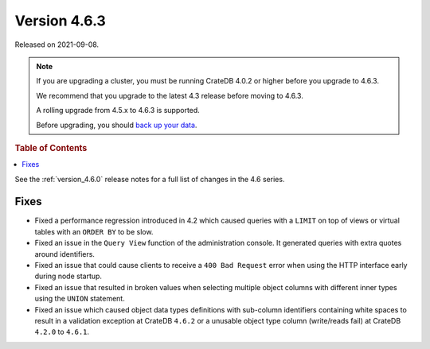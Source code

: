 .. _version_4.6.3:

=============
Version 4.6.3
=============

Released on 2021-09-08.

.. NOTE::

    If you are upgrading a cluster, you must be running CrateDB 4.0.2 or higher
    before you upgrade to 4.6.3.

    We recommend that you upgrade to the latest 4.3 release before moving to
    4.6.3.

    A rolling upgrade from 4.5.x to 4.6.3 is supported.

    Before upgrading, you should `back up your data`_.

.. _back up your data: https://cratedb.com/docs/crate/reference/en/latest/admin/snapshots.html



.. rubric:: Table of Contents

.. contents::
   :local:


See the :ref:`version_4.6.0` release notes for a full list of changes in the
4.6 series.

Fixes
=====

- Fixed a performance regression introduced in 4.2 which caused queries with a
  ``LIMIT`` on top of views or virtual tables with an ``ORDER BY`` to be slow.

- Fixed an issue in the ``Query View`` function of the administration console.
  It generated queries with extra quotes around identifiers.

- Fixed an issue that could cause clients to receive a ``400 Bad Request``
  error when using the HTTP interface early during node startup.

- Fixed an issue that resulted in broken values when selecting multiple object
  columns with different inner types using the ``UNION`` statement.

- Fixed an issue which caused object data types definitions with sub-column
  identifiers containing white spaces to result in a validation exception
  at CrateDB ``4.6.2`` or a unusable object type column (write/reads fail)
  at CrateDB ``4.2.0`` to ``4.6.1``.
